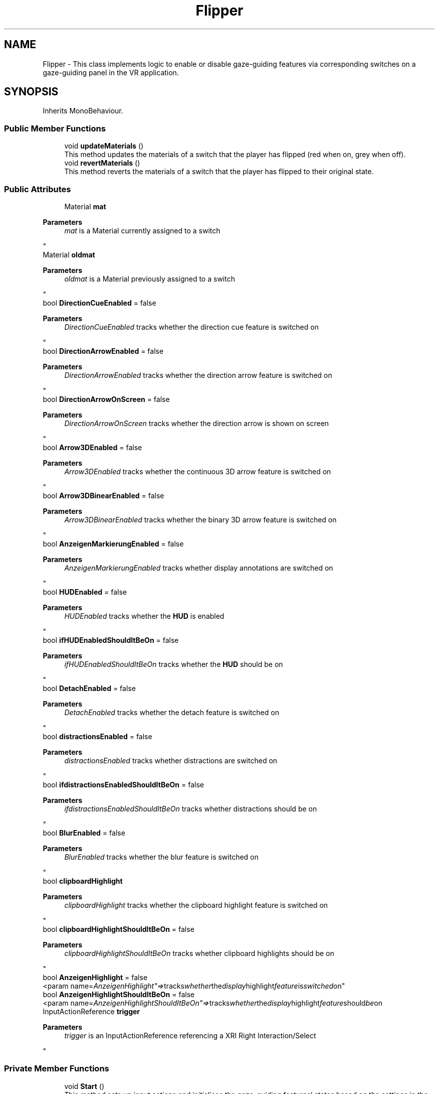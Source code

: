 .TH "Flipper" 3 "Version 0.1" "NPP VR Simulation" \" -*- nroff -*-
.ad l
.nh
.SH NAME
Flipper \- This class implements logic to enable or disable gaze-guiding features via corresponding switches on a gaze-guiding panel in the VR application\&.  

.SH SYNOPSIS
.br
.PP
.PP
Inherits MonoBehaviour\&.
.SS "Public Member Functions"

.in +1c
.ti -1c
.RI "void \fBupdateMaterials\fP ()"
.br
.RI "This method updates the materials of a switch that the player has flipped (red when on, grey when off)\&. "
.ti -1c
.RI "void \fBrevertMaterials\fP ()"
.br
.RI "This method reverts the materials of a switch that the player has flipped to their original state\&. "
.in -1c
.SS "Public Attributes"

.in +1c
.ti -1c
.RI "Material \fBmat\fP"
.br
.RI "
.PP
\fBParameters\fP
.RS 4
\fImat\fP is a Material currently assigned to a switch
.RE
.PP
"
.ti -1c
.RI "Material \fBoldmat\fP"
.br
.RI "
.PP
\fBParameters\fP
.RS 4
\fIoldmat\fP is a Material previously assigned to a switch
.RE
.PP
"
.ti -1c
.RI "bool \fBDirectionCueEnabled\fP = false"
.br
.RI "
.PP
\fBParameters\fP
.RS 4
\fIDirectionCueEnabled\fP tracks whether the direction cue feature is switched on
.RE
.PP
"
.ti -1c
.RI "bool \fBDirectionArrowEnabled\fP = false"
.br
.RI "
.PP
\fBParameters\fP
.RS 4
\fIDirectionArrowEnabled\fP tracks whether the direction arrow feature is switched on
.RE
.PP
"
.ti -1c
.RI "bool \fBDirectionArrowOnScreen\fP = false"
.br
.RI "
.PP
\fBParameters\fP
.RS 4
\fIDirectionArrowOnScreen\fP tracks whether the direction arrow is shown on screen
.RE
.PP
"
.ti -1c
.RI "bool \fBArrow3DEnabled\fP = false"
.br
.RI "
.PP
\fBParameters\fP
.RS 4
\fIArrow3DEnabled\fP tracks whether the continuous 3D arrow feature is switched on
.RE
.PP
"
.ti -1c
.RI "bool \fBArrow3DBinearEnabled\fP = false"
.br
.RI "
.PP
\fBParameters\fP
.RS 4
\fIArrow3DBinearEnabled\fP tracks whether the binary 3D arrow feature is switched on
.RE
.PP
"
.ti -1c
.RI "bool \fBAnzeigenMarkierungEnabled\fP = false"
.br
.RI "
.PP
\fBParameters\fP
.RS 4
\fIAnzeigenMarkierungEnabled\fP tracks whether display annotations are switched on
.RE
.PP
"
.ti -1c
.RI "bool \fBHUDEnabled\fP = false"
.br
.RI "
.PP
\fBParameters\fP
.RS 4
\fIHUDEnabled\fP tracks whether the \fBHUD\fP is enabled
.RE
.PP
"
.ti -1c
.RI "bool \fBifHUDEnabledShouldItBeOn\fP = false"
.br
.RI "
.PP
\fBParameters\fP
.RS 4
\fIifHUDEnabledShouldItBeOn\fP tracks whether the \fBHUD\fP should be on
.RE
.PP
"
.ti -1c
.RI "bool \fBDetachEnabled\fP = false"
.br
.RI "
.PP
\fBParameters\fP
.RS 4
\fIDetachEnabled\fP tracks whether the detach feature is switched on
.RE
.PP
"
.ti -1c
.RI "bool \fBdistractionsEnabled\fP = false"
.br
.RI "
.PP
\fBParameters\fP
.RS 4
\fIdistractionsEnabled\fP tracks whether distractions are switched on 
.RE
.PP
"
.ti -1c
.RI "bool \fBifdistractionsEnabledShouldItBeOn\fP = false"
.br
.RI "
.PP
\fBParameters\fP
.RS 4
\fIifdistractionsEnabledShouldItBeOn\fP tracks whether distractions should be on
.RE
.PP
"
.ti -1c
.RI "bool \fBBlurEnabled\fP = false"
.br
.RI "
.PP
\fBParameters\fP
.RS 4
\fIBlurEnabled\fP tracks whether the blur feature is switched on
.RE
.PP
"
.ti -1c
.RI "bool \fBclipboardHighlight\fP"
.br
.RI "
.PP
\fBParameters\fP
.RS 4
\fIclipboardHighlight\fP tracks whether the clipboard highlight feature is switched on
.RE
.PP
"
.ti -1c
.RI "bool \fBclipboardHighlightShouldItBeOn\fP = false"
.br
.RI "
.PP
\fBParameters\fP
.RS 4
\fIclipboardHighlightShouldItBeOn\fP tracks whether clipboard highlights should be on
.RE
.PP
"
.ti -1c
.RI "bool \fBAnzeigenHighlight\fP = false"
.br
.RI "<param name="AnzeigenHighlight"=> tracks whether the display highlight feature is switched on"
.ti -1c
.RI "bool \fBAnzeigenHighlightShouldItBeOn\fP = false"
.br
.RI "<param name="AnzeigenHighlightShouldItBeOn"=> tracks whether the display highlight feature should be on "
.ti -1c
.RI "InputActionReference \fBtrigger\fP"
.br
.RI "
.PP
\fBParameters\fP
.RS 4
\fItrigger\fP is an InputActionReference referencing a XRI Right Interaction/Select
.RE
.PP
"
.in -1c
.SS "Private Member Functions"

.in +1c
.ti -1c
.RI "void \fBStart\fP ()"
.br
.RI "This method sets up input actions and initialises the gaze-guiding features' states based on the settings in the \fBGazeGuidingPathPlayer\fP instance\&. "
.ti -1c
.RI "void \fBUpdate\fP ()"
.br
.RI "This method updates the state of the gaze-guiding features based on the player's interaction with the switches on the gaze-guiding panel\&. "
.ti -1c
.RI "void \fBOnEnable\fP ()"
.br
.RI "This method is called when the object is enabled and adds event listeners for the selectEntered and selectExited events\&. "
.ti -1c
.RI "void \fBOnDisable\fP ()"
.br
.RI "This method is called when the object is disabled and removes event listeners for the selectEntered and selectExited events\&. "
.ti -1c
.RI "void \fBOnHoverEntered\fP (HoverEnterEventArgs args)"
.br
.RI "This method is called when the XR interactor looks at the object, i\&.e\&. "
.ti -1c
.RI "void \fBOnHoverExited\fP (HoverExitEventArgs args)"
.br
.RI "This method is called when the XR interactor is no longer looking at the object, i\&.e\&. "
.ti -1c
.RI "IEnumerator \fBFlip\fP ()"
.br
.RI "This method toggles gaze-guiding features on or off when the player flips the appropriate switch on the gaze-guiding panel by calling the corresponding method in gazeGuidingButtons (live switch)\&. "
.ti -1c
.RI "IEnumerator \fBFlipWithoutCall\fP ()"
.br
.RI "This method rotates a switch the player has flipped on the gaze-guiding panel without making a call to a method in gazeGuidingButtons (dummy switch)\&. "
.ti -1c
.RI "IEnumerator \fBRotateToAngle\fP (float targetAngle, float duration)"
.br
.RI "This method is called to rotate a switch on the gaze-guiding panel\&. "
.in -1c
.SS "Private Attributes"

.in +1c
.ti -1c
.RI "MeshRenderer \fBmeshRenderer\fP"
.br
.RI "
.PP
\fBParameters\fP
.RS 4
\fImeshrenderer\fP is a reference to an objetc's MeshRenderer
.RE
.PP
"
.ti -1c
.RI "\fBGazeGuidingButtons\fP \fBgazeGuidingButtons\fP"
.br
.RI "
.PP
\fBParameters\fP
.RS 4
\fIgazeGuidingButtons\fP is a reference to a \fBGazeGuidingButtons\fP instance
.RE
.PP
"
.ti -1c
.RI "bool \fBflipped\fP = false"
.br
.RI "
.PP
\fBParameters\fP
.RS 4
\fIflipped\fP tracks whether a switch is flipped
.RE
.PP
"
.ti -1c
.RI "bool \fBisCooldown\fP = false"
.br
.RI "
.PP
\fBParameters\fP
.RS 4
\fIisCooldown\fP tracks whether a switch is on cooldown
.RE
.PP
"
.ti -1c
.RI "bool \fBisHovering\fP = false"
.br
.RI "
.PP
\fBParameters\fP
.RS 4
\fIisHovering\fP tracks whether the player is hovering over a switch with the controller
.RE
.PP
"
.in -1c
.SH "Detailed Description"
.PP 
This class implements logic to enable or disable gaze-guiding features via corresponding switches on a gaze-guiding panel in the VR application\&. 
.SH "Member Function Documentation"
.PP 
.SS "IEnumerator Flipper\&.Flip ()\fR [private]\fP"

.PP
This method toggles gaze-guiding features on or off when the player flips the appropriate switch on the gaze-guiding panel by calling the corresponding method in gazeGuidingButtons (live switch)\&. 
.SS "IEnumerator Flipper\&.FlipWithoutCall ()\fR [private]\fP"

.PP
This method rotates a switch the player has flipped on the gaze-guiding panel without making a call to a method in gazeGuidingButtons (dummy switch)\&. 
.SS "void Flipper\&.OnDisable ()\fR [private]\fP"

.PP
This method is called when the object is disabled and removes event listeners for the selectEntered and selectExited events\&. 
.SS "void Flipper\&.OnEnable ()\fR [private]\fP"

.PP
This method is called when the object is enabled and adds event listeners for the selectEntered and selectExited events\&. 
.SS "void Flipper\&.OnHoverEntered (HoverEnterEventArgs args)\fR [private]\fP"

.PP
This method is called when the XR interactor looks at the object, i\&.e\&. points to or moves onto the object \&.

.PP
\fBParameters\fP
.RS 4
\fIargs\fP passes event specific arguments upon entering the interaction
.RE
.PP

.SS "void Flipper\&.OnHoverExited (HoverExitEventArgs args)\fR [private]\fP"

.PP
This method is called when the XR interactor is no longer looking at the object, i\&.e\&. the interactor moves away\&.

.PP
\fBParameters\fP
.RS 4
\fIargs\fP passes event specific arguments upon exiting the interaction
.RE
.PP

.SS "void Flipper\&.revertMaterials ()"

.PP
This method reverts the materials of a switch that the player has flipped to their original state\&. 
.SS "IEnumerator Flipper\&.RotateToAngle (float targetAngle, float duration)\fR [private]\fP"

.PP
This method is called to rotate a switch on the gaze-guiding panel\&. 
.PP
\fBParameters\fP
.RS 4
\fItargetAngle\fP specifies the angle to rotate a switch to
.br
\fIduration\fP specifies the duration of the rotation of a switch
.RE
.PP

.SS "void Flipper\&.Start ()\fR [private]\fP"

.PP
This method sets up input actions and initialises the gaze-guiding features' states based on the settings in the \fBGazeGuidingPathPlayer\fP instance\&. 
.SS "void Flipper\&.Update ()\fR [private]\fP"

.PP
This method updates the state of the gaze-guiding features based on the player's interaction with the switches on the gaze-guiding panel\&. 
.SS "void Flipper\&.updateMaterials ()"

.PP
This method updates the materials of a switch that the player has flipped (red when on, grey when off)\&. 
.SH "Member Data Documentation"
.PP 
.SS "bool Flipper\&.AnzeigenHighlight = false"

.PP
<param name="AnzeigenHighlight"=> tracks whether the display highlight feature is switched on
.SS "bool Flipper\&.AnzeigenHighlightShouldItBeOn = false"

.PP
<param name="AnzeigenHighlightShouldItBeOn"=> tracks whether the display highlight feature should be on 
.SS "bool Flipper\&.AnzeigenMarkierungEnabled = false"

.PP

.PP
\fBParameters\fP
.RS 4
\fIAnzeigenMarkierungEnabled\fP tracks whether display annotations are switched on
.RE
.PP

.SS "bool Flipper\&.Arrow3DBinearEnabled = false"

.PP

.PP
\fBParameters\fP
.RS 4
\fIArrow3DBinearEnabled\fP tracks whether the binary 3D arrow feature is switched on
.RE
.PP

.SS "bool Flipper\&.Arrow3DEnabled = false"

.PP

.PP
\fBParameters\fP
.RS 4
\fIArrow3DEnabled\fP tracks whether the continuous 3D arrow feature is switched on
.RE
.PP

.SS "bool Flipper\&.BlurEnabled = false"

.PP

.PP
\fBParameters\fP
.RS 4
\fIBlurEnabled\fP tracks whether the blur feature is switched on
.RE
.PP

.SS "bool Flipper\&.clipboardHighlight"

.PP

.PP
\fBParameters\fP
.RS 4
\fIclipboardHighlight\fP tracks whether the clipboard highlight feature is switched on
.RE
.PP

.SS "bool Flipper\&.clipboardHighlightShouldItBeOn = false"

.PP

.PP
\fBParameters\fP
.RS 4
\fIclipboardHighlightShouldItBeOn\fP tracks whether clipboard highlights should be on
.RE
.PP

.SS "bool Flipper\&.DetachEnabled = false"

.PP

.PP
\fBParameters\fP
.RS 4
\fIDetachEnabled\fP tracks whether the detach feature is switched on
.RE
.PP

.SS "bool Flipper\&.DirectionArrowEnabled = false"

.PP

.PP
\fBParameters\fP
.RS 4
\fIDirectionArrowEnabled\fP tracks whether the direction arrow feature is switched on
.RE
.PP

.SS "bool Flipper\&.DirectionArrowOnScreen = false"

.PP

.PP
\fBParameters\fP
.RS 4
\fIDirectionArrowOnScreen\fP tracks whether the direction arrow is shown on screen
.RE
.PP

.SS "bool Flipper\&.DirectionCueEnabled = false"

.PP

.PP
\fBParameters\fP
.RS 4
\fIDirectionCueEnabled\fP tracks whether the direction cue feature is switched on
.RE
.PP

.SS "bool Flipper\&.distractionsEnabled = false"

.PP

.PP
\fBParameters\fP
.RS 4
\fIdistractionsEnabled\fP tracks whether distractions are switched on 
.RE
.PP

.SS "bool Flipper\&.flipped = false\fR [private]\fP"

.PP

.PP
\fBParameters\fP
.RS 4
\fIflipped\fP tracks whether a switch is flipped
.RE
.PP

.SS "\fBGazeGuidingButtons\fP Flipper\&.gazeGuidingButtons\fR [private]\fP"

.PP

.PP
\fBParameters\fP
.RS 4
\fIgazeGuidingButtons\fP is a reference to a \fBGazeGuidingButtons\fP instance
.RE
.PP

.SS "bool Flipper\&.HUDEnabled = false"

.PP

.PP
\fBParameters\fP
.RS 4
\fIHUDEnabled\fP tracks whether the \fBHUD\fP is enabled
.RE
.PP

.SS "bool Flipper\&.ifdistractionsEnabledShouldItBeOn = false"

.PP

.PP
\fBParameters\fP
.RS 4
\fIifdistractionsEnabledShouldItBeOn\fP tracks whether distractions should be on
.RE
.PP

.SS "bool Flipper\&.ifHUDEnabledShouldItBeOn = false"

.PP

.PP
\fBParameters\fP
.RS 4
\fIifHUDEnabledShouldItBeOn\fP tracks whether the \fBHUD\fP should be on
.RE
.PP

.SS "bool Flipper\&.isCooldown = false\fR [private]\fP"

.PP

.PP
\fBParameters\fP
.RS 4
\fIisCooldown\fP tracks whether a switch is on cooldown
.RE
.PP

.SS "bool Flipper\&.isHovering = false\fR [private]\fP"

.PP

.PP
\fBParameters\fP
.RS 4
\fIisHovering\fP tracks whether the player is hovering over a switch with the controller
.RE
.PP

.SS "Material Flipper\&.mat"

.PP

.PP
\fBParameters\fP
.RS 4
\fImat\fP is a Material currently assigned to a switch
.RE
.PP

.SS "MeshRenderer Flipper\&.meshRenderer\fR [private]\fP"

.PP

.PP
\fBParameters\fP
.RS 4
\fImeshrenderer\fP is a reference to an objetc's MeshRenderer
.RE
.PP

.SS "Material Flipper\&.oldmat"

.PP

.PP
\fBParameters\fP
.RS 4
\fIoldmat\fP is a Material previously assigned to a switch
.RE
.PP

.SS "InputActionReference Flipper\&.trigger"

.PP

.PP
\fBParameters\fP
.RS 4
\fItrigger\fP is an InputActionReference referencing a XRI Right Interaction/Select
.RE
.PP


.SH "Author"
.PP 
Generated automatically by Doxygen for NPP VR Simulation from the source code\&.

